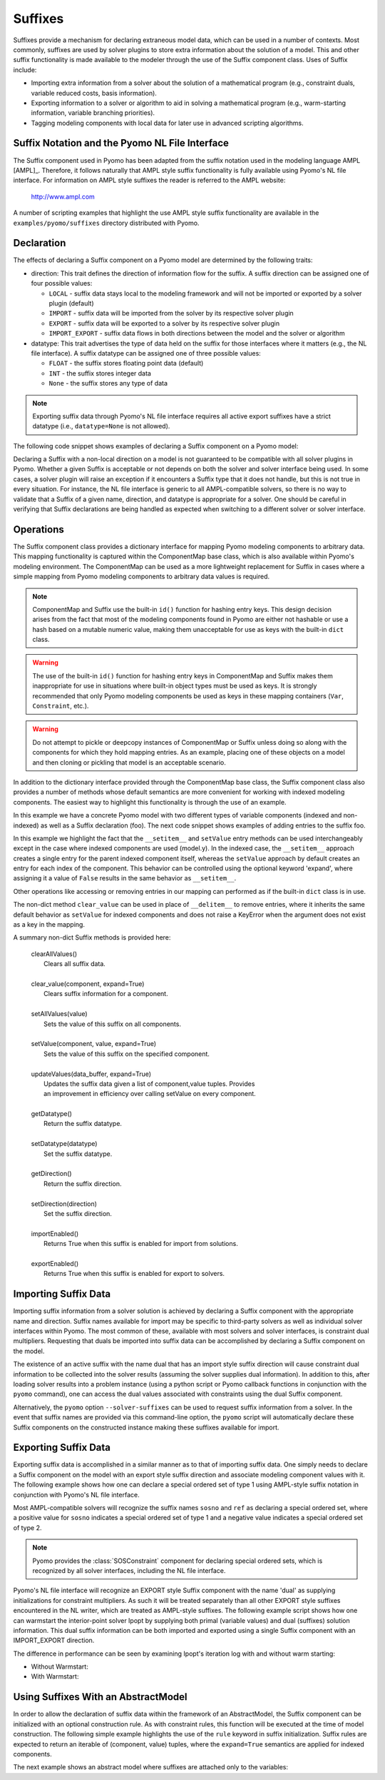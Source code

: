 .. _Suffixes:

Suffixes
========

Suffixes provide a mechanism for declaring extraneous model data, which
can be used in a number of contexts. Most commonly, suffixes are used by
solver plugins to store extra information about the solution of a
model. This and other suffix functionality is made available to the
modeler through the use of the Suffix component class.  Uses of Suffix
include:

- Importing extra information from a solver about the solution of a
  mathematical program (e.g., constraint duals, variable reduced costs,
  basis information).
- Exporting information to a solver or algorithm to aid in solving a
  mathematical program (e.g., warm-starting information, variable
  branching priorities).
- Tagging modeling components with local data for later use in advanced
  scripting algorithms.

Suffix Notation and the Pyomo NL File Interface
-----------------------------------------------

The Suffix component used in Pyomo has been adapted from the suffix
notation used in the modeling language AMPL [AMPL]_. Therefore, it
follows naturally that AMPL style suffix functionality is fully
available using Pyomo's NL file interface. For information on AMPL style
suffixes the reader is referred to the AMPL website:

    http://www.ampl.com

A number of scripting examples that highlight the use AMPL style suffix
functionality are available in the ``examples/pyomo/suffixes`` directory
distributed with Pyomo.

Declaration
-----------

The effects of declaring a Suffix component on a Pyomo model are
determined by the following traits:

- direction: This trait defines the direction of information flow for
  the suffix. A suffix direction can be assigned one of four possible
  values:

  + ``LOCAL`` - suffix data stays local to the modeling framework and
    will not be imported or exported by a solver plugin (default)
  + ``IMPORT`` - suffix data will be imported from the solver by its
    respective solver plugin
  + ``EXPORT`` - suffix data will be exported to a solver by its
    respective solver plugin
  + ``IMPORT_EXPORT`` - suffix data flows in both directions between the
    model and the solver or algorithm

- datatype: This trait advertises the type of data held on the suffix
  for those interfaces where it matters (e.g., the NL file interface). A
  suffix datatype can be assigned one of three possible values:

  + ``FLOAT`` - the suffix stores floating point data (default)
  + ``INT`` - the suffix stores integer data
  + ``None`` - the suffix stores any type of data

.. note::

   Exporting suffix data through Pyomo's NL file interface requires all
   active export suffixes have a strict datatype (i.e.,
   ``datatype=None`` is not allowed).

The following code snippet shows examples of declaring a Suffix
component on a Pyomo model:

.. testcode::

   import pyomo.environ as pyo

   model = pyo.ConcreteModel()

   # Export integer data
   model.priority = pyo.Suffix(
       direction=pyo.Suffix.EXPORT, datatype=pyo.Suffix.INT)

   # Export and import floating point data
   model.dual = pyo.Suffix(direction=pyo.Suffix.IMPORT_EXPORT)

   # Store floating point data
   model.junk = pyo.Suffix()

Declaring a Suffix with a non-local direction on a model is not
guaranteed to be compatible with all solver plugins in Pyomo. Whether a
given Suffix is acceptable or not depends on both the solver and solver
interface being used. In some cases, a solver plugin will raise an
exception if it encounters a Suffix type that it does not handle, but
this is not true in every situation. For instance, the NL file interface
is generic to all AMPL-compatible solvers, so there is no way to
validate that a Suffix of a given name, direction, and datatype is
appropriate for a solver. One should be careful in verifying that Suffix
declarations are being handled as expected when switching to a different
solver or solver interface.

Operations
----------

The Suffix component class provides a dictionary interface for mapping
Pyomo modeling components to arbitrary data. This mapping functionality
is captured within the ComponentMap base class, which is also available
within Pyomo's modeling environment. The ComponentMap can be used as a
more lightweight replacement for Suffix in cases where a simple mapping
from Pyomo modeling components to arbitrary data values is required.

.. note::

   ComponentMap and Suffix use the built-in ``id()`` function for
   hashing entry keys. This design decision arises from the fact that
   most of the modeling components found in Pyomo are either not
   hashable or use a hash based on a mutable numeric value, making them
   unacceptable for use as keys with the built-in ``dict`` class.

.. warning::

   The use of the built-in ``id()`` function for hashing entry keys in
   ComponentMap and Suffix makes them inappropriate for use in
   situations where built-in object types must be used as keys. It is
   strongly recommended that only Pyomo modeling components be used as
   keys in these mapping containers (``Var``, ``Constraint``, etc.).

.. warning::

   Do not attempt to pickle or deepcopy instances of ComponentMap or
   Suffix unless doing so along with the components for which they hold
   mapping entries. As an example, placing one of these objects on a
   model and then cloning or pickling that model is an acceptable
   scenario.

In addition to the dictionary interface provided through the
ComponentMap base class, the Suffix component class also provides a
number of methods whose default semantics are more convenient for
working with indexed modeling components.  The easiest way to highlight
this functionality is through the use of an example.

.. testcode::

   model = pyo.ConcreteModel()
   model.x = pyo.Var()
   model.y = pyo.Var([1,2,3])
   model.foo = pyo.Suffix()

In this example we have a concrete Pyomo model with two different types
of variable components (indexed and non-indexed) as well as a Suffix
declaration (foo). The next code snippet shows examples of adding
entries to the suffix foo.

.. testcode::

   # Assign a suffix value of 1.0 to model.x
   model.foo.set_value(model.x, 1.0)

   # Same as above with dict interface
   model.foo[model.x] = 1.0

   # Assign a suffix value of 0.0 to all indices of model.y
   # By default this expands so that entries are created for
   # every index (y[1], y[2], y[3]) and not model.y itself
   model.foo.set_value(model.y, 0.0)

   # The same operation using the dict interface results in an entry only
   # for the parent component model.y
   model.foo[model.y] = 50.0

   # Assign a suffix value of -1.0 to model.y[1]
   model.foo.set_value(model.y[1], -1.0)

   # Same as above with the dict interface
   model.foo[model.y[1]] = -1.0


In this example we highlight the fact that the ``__setitem__`` and
``setValue`` entry methods can be used interchangeably except in the
case where indexed components are used (model.y). In the indexed case,
the ``__setitem__`` approach creates a single entry for the parent
indexed component itself, whereas the ``setValue`` approach by default
creates an entry for each index of the component. This behavior can be
controlled using the optional keyword 'expand', where assigning it a
value of ``False`` results in the same behavior as ``__setitem__``.

Other operations like accessing or removing entries in our mapping can
performed as if the built-in ``dict`` class is in use.

.. doctest::

   >>> print(model.foo.get(model.x))
   1.0
   >>> print(model.foo[model.x])
   1.0

   >>> print(model.foo.get(model.y[1]))
   -1.0
   >>> print(model.foo[model.y[1]])
   -1.0

   >>> print(model.foo.get(model.y[2]))
   0.0
   >>> print(model.foo[model.y[2]])
   0.0

   >>> print(model.foo.get(model.y))
   50.0
   >>> print(model.foo[model.y])
   50.0

   >>> del model.foo[model.y]
   >>> print(model.foo.get(model.y))
   None

   >>> print(model.foo[model.y])
   Traceback (most recent call last):
     ...
   KeyError: "Component with id '...': y"


The non-dict method ``clear_value`` can be used in place of
``__delitem__`` to remove entries, where it inherits the same default
behavior as ``setValue`` for indexed components and does not raise a
KeyError when the argument does not exist as a key in the mapping.

.. doctest::

   >>> model.foo.clear_value(model.y)

   >>> print(model.foo[model.y[1]])
   Traceback (most recent call last):
     ...
   KeyError: "Component with id '...': y[1]"

   >>> del model.foo[model.y[1]]
   Traceback (most recent call last):
     ...
   KeyError: "Component with id '...': y[1]"

   >>> model.foo.clear_value(model.y[1])

A summary non-dict Suffix methods is provided here:

 |  clearAllValues()
 |      Clears all suffix data.
 |
 |  clear_value(component, expand=True)
 |      Clears suffix information for a component.
 |
 |  setAllValues(value)
 |      Sets the value of this suffix on all components.
 |
 |  setValue(component, value, expand=True)
 |      Sets the value of this suffix on the specified component.
 |
 |  updateValues(data_buffer, expand=True)
 |      Updates the suffix data given a list of component,value tuples. Provides
 |      an improvement in efficiency over calling setValue on every component.
 |
 |  getDatatype()
 |      Return the suffix datatype.
 |
 |  setDatatype(datatype)
 |      Set the suffix datatype.
 |
 |  getDirection()
 |      Return the suffix direction.
 |
 |  setDirection(direction)
 |      Set the suffix direction.
 |
 |  importEnabled()
 |      Returns True when this suffix is enabled for import from solutions.
 |
 |  exportEnabled()
 |      Returns True when this suffix is enabled for export to solvers.

Importing Suffix Data
---------------------

Importing suffix information from a solver solution is achieved by
declaring a Suffix component with the appropriate name and
direction. Suffix names available for import may be specific to
third-party solvers as well as individual solver interfaces within
Pyomo. The most common of these, available with most solvers and solver
interfaces, is constraint dual multipliers. Requesting that duals be
imported into suffix data can be accomplished by declaring a Suffix
component on the model.

.. testcode::

   model = pyo.ConcreteModel()
   model.dual = pyo.Suffix(direction=pyo.Suffix.IMPORT)
   model.x = pyo.Var()
   model.obj = pyo.Minimize(expr=model.x)
   model.con = pyo.Constraint(expr=model.x >= 1.0)

The existence of an active suffix with the name dual that has an import
style suffix direction will cause constraint dual information to be
collected into the solver results (assuming the solver supplies dual
information). In addition to this, after loading solver results into a
problem instance (using a python script or Pyomo callback functions in
conjunction with the ``pyomo`` command), one can access the dual values
associated with constraints using the dual Suffix component.

.. doctest::
   :skipif: not glpk_available

   >>> results = pyo.SolverFactory('glpk').solve(model)
   >>> pyo.assert_optimal_termination(results)
   >>> print(model.dual[model.con])
   1.0

Alternatively, the ``pyomo`` option ``--solver-suffixes`` can be used to
request suffix information from a solver. In the event that suffix names
are provided via this command-line option, the ``pyomo`` script will
automatically declare these Suffix components on the constructed
instance making these suffixes available for import.

Exporting Suffix Data
---------------------

Exporting suffix data is accomplished in a similar manner as to that of
importing suffix data. One simply needs to declare a Suffix component on
the model with an export style suffix direction and associate modeling
component values with it. The following example shows how one can
declare a special ordered set of type 1 using AMPL-style suffix notation
in conjunction with Pyomo's NL file interface.

.. testcode::

   model = pyo.ConcreteModel()
   model.y = pyo.Var([1,2,3], within=pyo.NonNegativeReals)

   model.sosno = pyo.Suffix(direction=pyo.Suffix.EXPORT)
   model.ref = pyo.Suffix(direction=pyo.Suffix.EXPORT)

   # Add entry for each index of model.y
   model.sosno.set_value(model.y, 1)
   model.ref[model.y[1]] = 0
   model.ref[model.y[2]] = 1
   model.ref[model.y[3]] = 2

Most AMPL-compatible solvers will recognize the suffix names ``sosno``
and ``ref`` as declaring a special ordered set, where a positive value
for ``sosno`` indicates a special ordered set of type 1 and a negative
value indicates a special ordered set of type 2.

.. note::

   Pyomo provides the :class:`SOSConstraint` component for declaring special
   ordered sets, which is recognized by all solver interfaces, including
   the NL file interface.

Pyomo's NL file interface will recognize an EXPORT style Suffix
component with the name 'dual' as supplying initializations for
constraint multipliers. As such it will be treated separately than all
other EXPORT style suffixes encountered in the NL writer, which are
treated as AMPL-style suffixes. The following example script shows how
one can warmstart the interior-point solver Ipopt by supplying both
primal (variable values) and dual (suffixes) solution information. This
dual suffix information can be both imported and exported using a single
Suffix component with an IMPORT_EXPORT direction.

.. testcode::

   model = pyo.ConcreteModel()
   model.x1 = pyo.Var(bounds=(1,5),initialize=1.0)
   model.x2 = pyo.Var(bounds=(1,5),initialize=5.0)
   model.x3 = pyo.Var(bounds=(1,5),initialize=5.0)
   model.x4 = pyo.Var(bounds=(1,5),initialize=1.0)
   model.obj = pyo.Minimize(
       expr=model.x1*model.x4*(model.x1 + model.x2 + model.x3) + model.x3)
   model.inequality = pyo.Constraint(
       expr=model.x1*model.x2*model.x3*model.x4 >= 25.0)
   model.equality = pyo.Constraint(
       expr=model.x1**2 + model.x2**2 + model.x3**2 + model.x4**2 == 40.0)

   ### Declare all suffixes
   # Ipopt bound multipliers (obtained from solution)
   model.ipopt_zL_out = pyo.Suffix(direction=pyo.Suffix.IMPORT)
   model.ipopt_zU_out = pyo.Suffix(direction=pyo.Suffix.IMPORT)
   # Ipopt bound multipliers (sent to solver)
   model.ipopt_zL_in = pyo.Suffix(direction=pyo.Suffix.EXPORT)
   model.ipopt_zU_in = pyo.Suffix(direction=pyo.Suffix.EXPORT)
   # Obtain dual solutions from first solve and send to warm start
   model.dual = pyo.Suffix(direction=pyo.Suffix.IMPORT_EXPORT)

   ipopt = pyo.SolverFactory('ipopt')


The difference in performance can be seen by examining Ipopt's iteration
log with and without warm starting:

- Without Warmstart:

  .. testcode::
   :skipif: not ipopt_available

   ipopt.solve(model, tee=True)

  .. testoutput::
   :skipif: not ipopt_available

   ...
   iter    objective    inf_pr   inf_du lg(mu)  ||d||  lg(rg) alpha_du alpha_pr  ls
      0  1.6109693e+01 1.12e+01 5.28e-01  -1.0 0.00e+00    -  0.00e+00 0.00e+00   0
      1  1.6982239e+01 7.30e-01 1.02e+01  -1.0 6.11e-01    -  7.19e-02 1.00e+00f  1
      2  1.7318411e+01 ...
      ...
      8  1.7014017e+01 ...

   Number of Iterations....: 8
   ...

- With Warmstart:

  .. testcode::
   :skipif: not ipopt_available

   ### Set Ipopt options for warm-start
   # The current values on the ipopt_zU_out and ipopt_zL_out suffixes will
   # be used as initial conditions for the bound multipliers to solve the
   # new problem
   model.ipopt_zL_in.update(model.ipopt_zL_out)
   model.ipopt_zU_in.update(model.ipopt_zU_out)
   ipopt.options['warm_start_init_point'] = 'yes'
   ipopt.options['warm_start_bound_push'] = 1e-6
   ipopt.options['warm_start_mult_bound_push'] = 1e-6
   ipopt.options['mu_init'] = 1e-6

   ipopt.solve(model, tee=True)

  .. testoutput::
   :skipif: not ipopt_available

   ...
   iter    objective    inf_pr   inf_du lg(mu)  ||d||  lg(rg) alpha_du alpha_pr  ls
      0  1.7014032e+01 2.00e-06 4.07e-06  -6.0 0.00e+00    -  0.00e+00 0.00e+00   0
      1  1.7014019e+01 3.65e-12 1.00e-11  -6.0 2.50e-01    -  1.00e+00 1.00e+00h  1
      2  1.7014017e+01 ...

   Number of Iterations....: 2
   ...

Using Suffixes With an AbstractModel
------------------------------------

In order to allow the declaration of suffix data within the framework of
an AbstractModel, the Suffix component can be initialized with an
optional construction rule. As with constraint rules, this function will
be executed at the time of model construction. The following simple
example highlights the use of the ``rule`` keyword in suffix
initialization. Suffix rules are expected to return an iterable of
(component, value) tuples, where the ``expand=True`` semantics are
applied for indexed components.

.. testcode::

   model = pyo.AbstractModel()
   model.x = pyo.Var()
   model.c = pyo.Constraint(expr=model.x >= 1)

   def foo_rule(m):
      return ((m.x, 2.0), (m.c, 3.0))
   model.foo = pyo.Suffix(rule=foo_rule)

.. doctest::

   >>> # Instantiate the model
   >>> inst = model.create_instance()

   >>> print(inst.foo[inst.x])
   2.0
   >>> print(inst.foo[inst.c])
   3.0

   >>> # Note that model.x and inst.x are not the same object
   >>> print(inst.foo[model.x])
   Traceback (most recent call last):
     ...
   KeyError: "Component with id '...': x"

The next example shows an abstract model where suffixes are attached
only to the variables:

.. testcode::

   model = pyo.AbstractModel()
   model.I = pyo.RangeSet(1,4)
   model.x = pyo.Var(model.I)
   def c_rule(m, i):
       return m.x[i] >= i
   model.c = pyo.Constraint(model.I, rule=c_rule)

   def foo_rule(m):
       return ((m.x[i], 3.0*i) for i in m.I)
   model.foo = pyo.Suffix(rule=foo_rule)

.. doctest::

   >>> # instantiate the model
   >>> inst = model.create_instance()
   >>> for i in inst.I:
   ...     print((i, inst.foo[inst.x[i]]))
   (1, 3.0)
   (2, 6.0)
   (3, 9.0)
   (4, 12.0)
